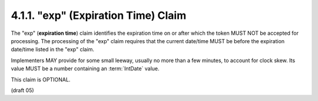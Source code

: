 .. _jwt.exp:

4.1.1. "exp" (Expiration Time) Claim
^^^^^^^^^^^^^^^^^^^^^^^^^^^^^^^^^^^^^^^^


The "exp" (**expiration time**) claim identifies 
the expiration time on or after which the token MUST NOT be accepted for processing.  
The processing of the "exp" claim requires that the current date/time
MUST be before the expiration date/time listed in the "exp" claim.

Implementers MAY provide for some small leeway, 
usually no more than a few minutes, to account for clock skew.  
Its value MUST be a number containing an :term:`IntDate` value.  

This claim is OPTIONAL.

(draft 05)

